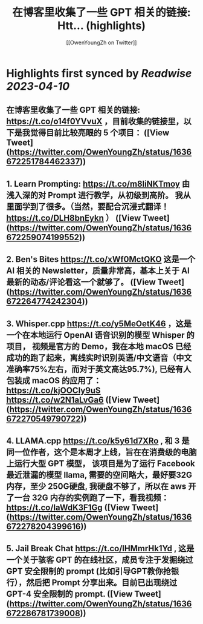 :PROPERTIES:
:title: 在博客里收集了一些 GPT 相关的链接: Htt... (highlights)
:author: [[OwenYoungZh on Twitter]]
:full-title: "在博客里收集了一些 GPT 相关的链接: Htt..."
:category: #tweets
:url: https://twitter.com/OwenYoungZh/status/1636672251784462337
:END:

* Highlights first synced by [[Readwise]] [[2023-04-10]]
** 在博客里收集了一些 GPT 相关的链接: https://t.co/o14f0YVvuX  ，目前收集的链接里，以下是我觉得目前比较亮眼的 5 个项目： ([View Tweet](https://twitter.com/OwenYoungZh/status/1636672251784462337))
** 1.  Learn Prompting: https://t.co/m8liNKTmoy  由浅入深的对 Prompt 进行教学，从初级到高阶。 我从里面学到了很多。（当然，要配合沉浸式翻译！ https://t.co/DLH8bnEykn ） ([View Tweet](https://twitter.com/OwenYoungZh/status/1636672259074199552))
** 2. Ben's Bites https://t.co/xWf0MctQKO 这是一个 AI 相关的 Newsletter，质量非常高，基本上关于 AI 最新的动态/评论看这一个就够了。 ([View Tweet](https://twitter.com/OwenYoungZh/status/1636672264774242304))
** 3. Whisper.cpp https://t.co/y5MeOetK46 ，这是一个在本地运行 OpenAI 语音识别的模型 Whisper 的项目， 视频是官方的 Demo，我在本地 macOS 已经成功的跑了起来，离线实时识别英语/中文语音（中文准确率75%左右，而对于英文高达95.7%), 已经有人包装成 macOS 的应用了： https://t.co/kjOOCIy9uS https://t.co/w2N1aLvGa6 ([View Tweet](https://twitter.com/OwenYoungZh/status/1636672270549790722))
** 4. LLAMA.cpp https://t.co/k5y61d7XRo , 和  3 是同一位作者，这个是本周才上线，旨在在消费级的电脑上运行大型 GPT 模型， 该项目是为了运行 Facebook最近泄漏的模型 llama, 需要的空间略大，最好要32G内存，至少 250G硬盘,  我硬盘不够了，所以在 aws 开了一台 32G 内存的实例跑了一下，看我视频： https://t.co/laWdK3F1Gg ([View Tweet](https://twitter.com/OwenYoungZh/status/1636672278204399616))
** 5. Jail Break Chat https://t.co/lHMmrHk1Yd , 这是一个关于骇客 GPT 的在线社区，成员专注于发掘绕过 GPT 安全限制的 prompt (比如引导GPT教你抢银行），然后把 Prompt 分享出来。目前已出现绕过 GPT-4 安全限制的 prompt. ([View Tweet](https://twitter.com/OwenYoungZh/status/1636672286781739008))